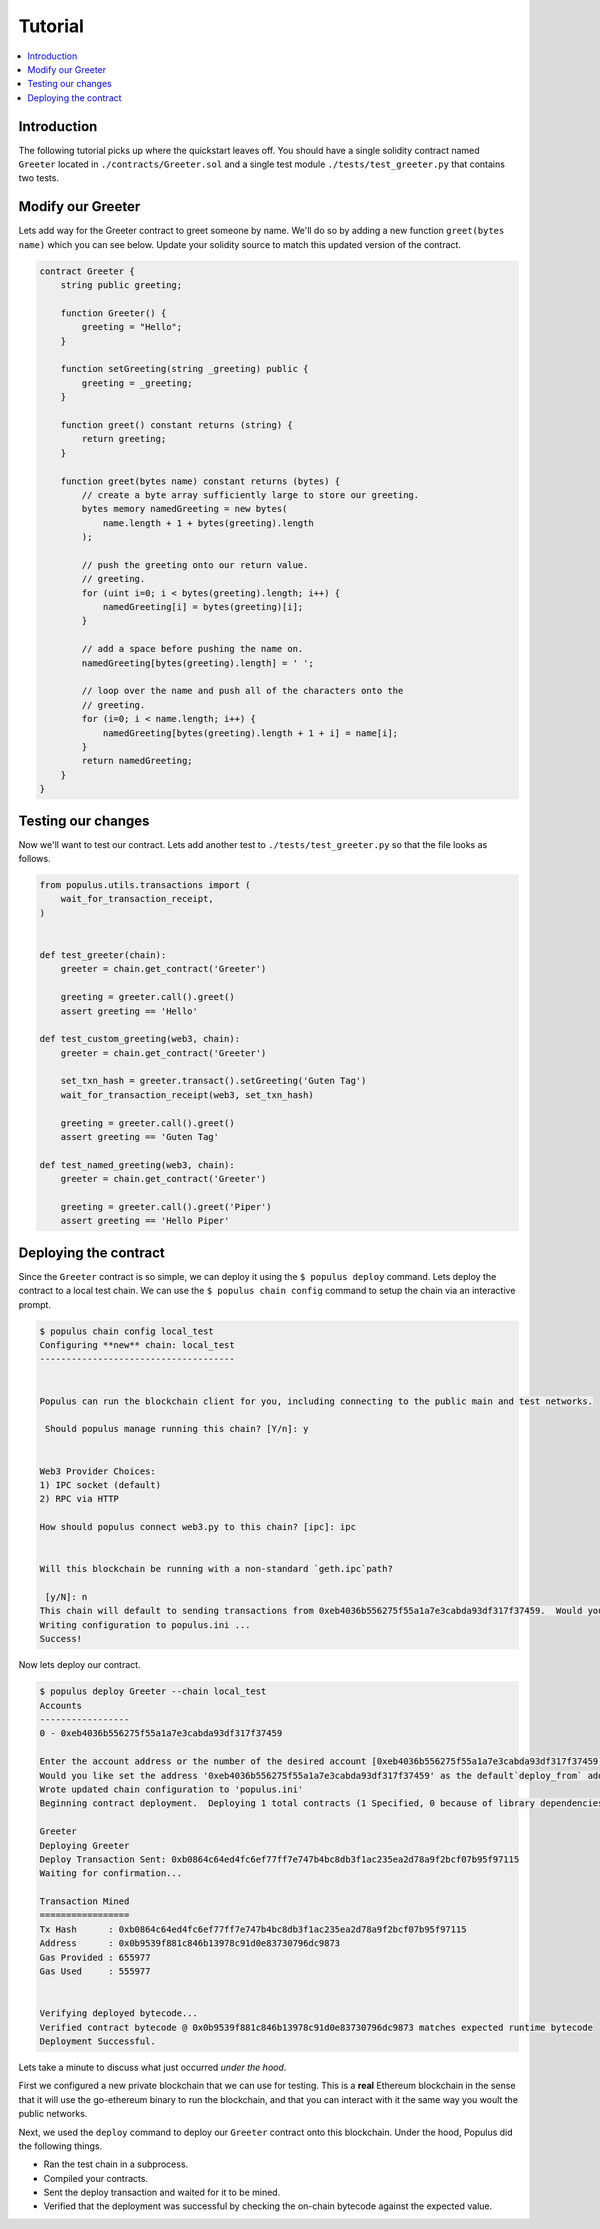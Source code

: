 Tutorial
========

.. contents:: :local:


Introduction
------------

The following tutorial picks up where the quickstart leaves off.  You should
have a single solidity contract named ``Greeter`` located in
``./contracts/Greeter.sol`` and a single test module
``./tests/test_greeter.py`` that contains two tests.


Modify our Greeter
------------------

Lets add way for the Greeter contract to greet someone by name.  We'll do so by
adding a new function ``greet(bytes name)`` which you can see below.  Update
your solidity source to match this updated version of the contract.


.. code-block:: solidity

    contract Greeter {
        string public greeting;

        function Greeter() {
            greeting = "Hello";
        }

        function setGreeting(string _greeting) public {
            greeting = _greeting;
        }

        function greet() constant returns (string) {
            return greeting;
        }

        function greet(bytes name) constant returns (bytes) {
            // create a byte array sufficiently large to store our greeting.
            bytes memory namedGreeting = new bytes(
                name.length + 1 + bytes(greeting).length
            );

            // push the greeting onto our return value.
            // greeting.
            for (uint i=0; i < bytes(greeting).length; i++) {
                namedGreeting[i] = bytes(greeting)[i];
            }

            // add a space before pushing the name on.
            namedGreeting[bytes(greeting).length] = ' ';

            // loop over the name and push all of the characters onto the
            // greeting.
            for (i=0; i < name.length; i++) {
                namedGreeting[bytes(greeting).length + 1 + i] = name[i];
            }
            return namedGreeting;
        }
    }


Testing our changes
-------------------

Now we'll want to test our contract.  Lets add another test to
``./tests/test_greeter.py`` so that the file looks as follows.

.. code-block:: python

    from populus.utils.transactions import (
        wait_for_transaction_receipt,
    )


    def test_greeter(chain):
        greeter = chain.get_contract('Greeter')

        greeting = greeter.call().greet()
        assert greeting == 'Hello'

    def test_custom_greeting(web3, chain):
        greeter = chain.get_contract('Greeter')

        set_txn_hash = greeter.transact().setGreeting('Guten Tag')
        wait_for_transaction_receipt(web3, set_txn_hash)

        greeting = greeter.call().greet()
        assert greeting == 'Guten Tag'

    def test_named_greeting(web3, chain):
        greeter = chain.get_contract('Greeter')

        greeting = greeter.call().greet('Piper')
        assert greeting == 'Hello Piper'


Deploying the contract
----------------------

Since the ``Greeter`` contract is so simple, we can deploy it using the ``$
populus deploy`` command.  Lets deploy the contract to a local test chain.  We
can use the ``$ populus chain config`` command to setup the chain via an
interactive prompt.

.. code-block:: shell

    $ populus chain config local_test
    Configuring **new** chain: local_test
    -------------------------------------


    Populus can run the blockchain client for you, including connecting to the public main and test networks.

     Should populus manage running this chain? [Y/n]: y


    Web3 Provider Choices:
    1) IPC socket (default)
    2) RPC via HTTP

    How should populus connect web3.py to this chain? [ipc]: ipc


    Will this blockchain be running with a non-standard `geth.ipc`path?

     [y/N]: n
    This chain will default to sending transactions from 0xeb4036b556275f55a1a7e3cabda93df317f37459.  Would you like to set a different default account? [y/N]: n
    Writing configuration to populus.ini ...
    Success!

Now lets deploy our contract.

.. code-block:: shell

    $ populus deploy Greeter --chain local_test
    Accounts
    -----------------
    0 - 0xeb4036b556275f55a1a7e3cabda93df317f37459

    Enter the account address or the number of the desired account [0xeb4036b556275f55a1a7e3cabda93df317f37459]:
    Would you like set the address '0xeb4036b556275f55a1a7e3cabda93df317f37459' as the default`deploy_from` address for the 'local_test' chain? [y/N]: y
    Wrote updated chain configuration to 'populus.ini'
    Beginning contract deployment.  Deploying 1 total contracts (1 Specified, 0 because of library dependencies).

    Greeter
    Deploying Greeter
    Deploy Transaction Sent: 0xb0864c64ed4fc6ef77ff7e747b4bc8db3f1ac235ea2d78a9f2bcf07b95f97115
    Waiting for confirmation...

    Transaction Mined
    =================
    Tx Hash      : 0xb0864c64ed4fc6ef77ff7e747b4bc8db3f1ac235ea2d78a9f2bcf07b95f97115
    Address      : 0x0b9539f881c846b13978c91d0e83730796dc9873
    Gas Provided : 655977
    Gas Used     : 555977


    Verifying deployed bytecode...
    Verified contract bytecode @ 0x0b9539f881c846b13978c91d0e83730796dc9873 matches expected runtime bytecode
    Deployment Successful.


Lets take a minute to discuss what just occurred *under the hood*.

First we configured a new private blockchain that we can use for testing.  This
is a **real** Ethereum blockchain in the sense that it will use the go-ethereum
binary to run the blockchain, and that you can interact with it the same way
you woult the public networks.

Next, we used the ``deploy`` command to deploy our ``Greeter`` contract onto
this blockchain.  Under the hood, Populus did the following things.

* Ran the test chain in a subprocess.
* Compiled your contracts.
* Sent the deploy transaction and waited for it to be mined.
* Verified that the deployment was successful by checking the on-chain bytecode
  against the expected value.
